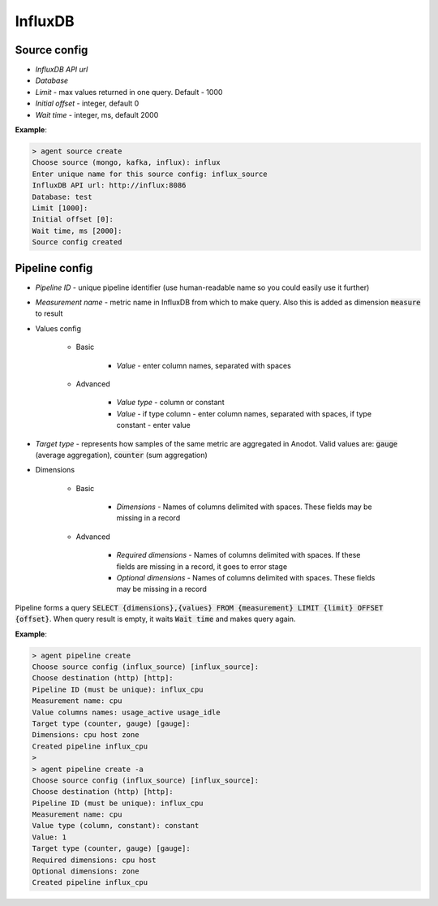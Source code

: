 InfluxDB
=======================


Source config
-------------
* *InfluxDB API url*
* *Database*
* *Limit* - max values returned in one query. Default - 1000
* *Initial offset* - integer, default 0
* *Wait time* - integer, ms, default 2000

**Example**:

.. code-block:: console

    > agent source create
    Choose source (mongo, kafka, influx): influx
    Enter unique name for this source config: influx_source
    InfluxDB API url: http://influx:8086
    Database: test
    Limit [1000]:
    Initial offset [0]:
    Wait time, ms [2000]:
    Source config created


Pipeline config
---------------
* *Pipeline ID* - unique pipeline identifier (use human-readable name so you could easily use it further)
* *Measurement name* - metric name in InfluxDB from which to make query. Also this is added as dimension :code:`measure` to result
* Values config

    * Basic

        * *Value* - enter column names, separated with spaces

    * Advanced

        * *Value type* - column or constant
        * *Value* - if type column - enter column names, separated with spaces, if type constant - enter value

* *Target type* - represents how samples of the same metric are aggregated in Anodot. Valid values are: :code:`gauge` (average aggregation), :code:`counter` (sum aggregation)
* Dimensions

    * Basic

        * *Dimensions* - Names of columns delimited with spaces. These fields may be missing in a record

    * Advanced

        * *Required dimensions* - Names of columns delimited with spaces. If these fields are missing in a record, it goes to error stage
        * *Optional dimensions* - Names of columns delimited with spaces. These fields may be missing in a record

Pipeline forms a query :code:`SELECT {dimensions},{values} FROM {measurement} LIMIT {limit} OFFSET {offset}`.
When query result is empty, it waits :code:`Wait time` and makes query again.

**Example**:

.. code-block:: console

    > agent pipeline create
    Choose source config (influx_source) [influx_source]:
    Choose destination (http) [http]:
    Pipeline ID (must be unique): influx_cpu
    Measurement name: cpu
    Value columns names: usage_active usage_idle
    Target type (counter, gauge) [gauge]:
    Dimensions: cpu host zone
    Created pipeline influx_cpu
    >
    > agent pipeline create -a
    Choose source config (influx_source) [influx_source]:
    Choose destination (http) [http]:
    Pipeline ID (must be unique): influx_cpu
    Measurement name: cpu
    Value type (column, constant): constant
    Value: 1
    Target type (counter, gauge) [gauge]:
    Required dimensions: cpu host
    Optional dimensions: zone
    Created pipeline influx_cpu
